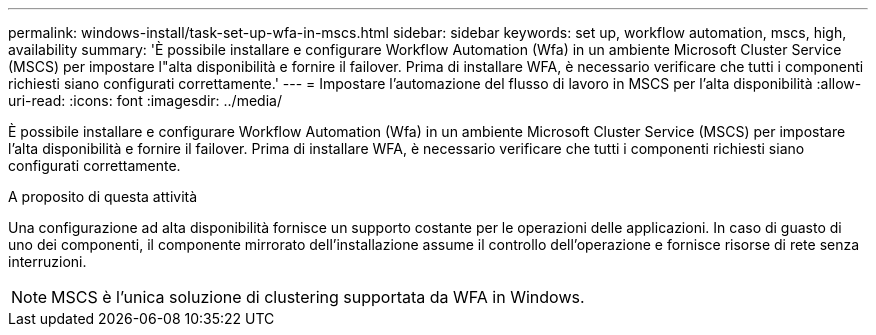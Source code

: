---
permalink: windows-install/task-set-up-wfa-in-mscs.html 
sidebar: sidebar 
keywords: set up, workflow automation, mscs, high, availability 
summary: 'È possibile installare e configurare Workflow Automation (Wfa) in un ambiente Microsoft Cluster Service (MSCS) per impostare l"alta disponibilità e fornire il failover. Prima di installare WFA, è necessario verificare che tutti i componenti richiesti siano configurati correttamente.' 
---
= Impostare l'automazione del flusso di lavoro in MSCS per l'alta disponibilità
:allow-uri-read: 
:icons: font
:imagesdir: ../media/


[role="lead"]
È possibile installare e configurare Workflow Automation (Wfa) in un ambiente Microsoft Cluster Service (MSCS) per impostare l'alta disponibilità e fornire il failover. Prima di installare WFA, è necessario verificare che tutti i componenti richiesti siano configurati correttamente.

.A proposito di questa attività
Una configurazione ad alta disponibilità fornisce un supporto costante per le operazioni delle applicazioni. In caso di guasto di uno dei componenti, il componente mirrorato dell'installazione assume il controllo dell'operazione e fornisce risorse di rete senza interruzioni.


NOTE: MSCS è l'unica soluzione di clustering supportata da WFA in Windows.
